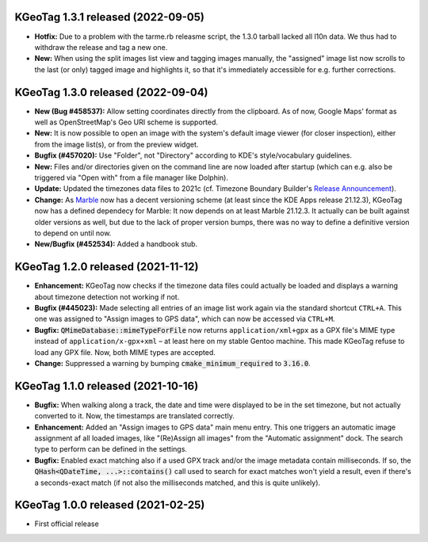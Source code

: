 ====================================================================================================
KGeoTag 1.3.1 released (2022-09-05)
====================================================================================================

* **Hotfix:** Due to a problem with the tarme.rb releasme script, the 1.3.0 tarball lacked all l10n
  data. We thus had to withdraw the release and tag a new one.

* **New:** When using the split images list view and tagging images manually, the "assigned" image
  list now scrolls to the last (or only) tagged image and highlights it, so that it's immediately
  accessible for e.g. further corrections.

====================================================================================================
KGeoTag 1.3.0 released (2022-09-04)
====================================================================================================

* **New (Bug #458537):** Allow setting coordinates directly from the clipboard. As of now, Google
  Maps' format as well as OpenStreetMap's Geo URI scheme is supported.

* **New:** It is now possible to open an image with the system's default image viewer (for closer
  inspection), either from the image list(s), or from the preview widget.

* **Bugfix (#457020):** Use "Folder", not "Directory" according to KDE's style/vocabulary
  guidelines.

* **New:** Files and/or directories given on the command line are now loaded after startup (which
  can e.g. also be triggered via "Open with" from a file manager like Dolphin).

* **Update:** Updated the timezones data files to 2021c (cf. Timezone Boundary Builder's
  `Release Announcement
  <https://github.com/evansiroky/timezone-boundary-builder/releases/tag/2021c>`_).

* **Change:** As `Marble <https://marble.kde.org/>`_ now has a decent versioning scheme (at least
  since the KDE Apps release 21.12.3), KGeoTag now has a defined dependecy for Marble: It now
  depends on at least Marble 21.12.3. It actually can be built against older versions as well, but
  due to the lack of proper version bumps, there was no way to define a definitive version to depend
  on until now.

* **New/Bugfix (#452534):** Added a handbook stub.

====================================================================================================
KGeoTag 1.2.0 released (2021-11-12)
====================================================================================================

* **Enhancement:** KGeoTag now checks if the timezone data files could actually be loaded and
  displays a warning about timezone detection not working if not.

* **Bugfix (#445023):** Made selecting all entries of an image list work again via the standard
  shortcut ``CTRL+A``. This one was assigned to "Assign images to GPS data", which can now be
  accessed via ``CTRL+M``.

* **Bugfix:** :code:`QMimeDatabase::mimeTypeForFile` now returns ``application/xml+gpx`` as a GPX
  file's MIME type instead of ``application/x-gpx+xml`` – at least here on my stable Gentoo machine.
  This made KGeoTag refuse to load any GPX file. Now, both MIME types are accepted.

* **Change:** Suppressed a warning by bumping :code:`cmake_minimum_required` to :code:`3.16.0`.

====================================================================================================
KGeoTag 1.1.0 released (2021-10-16)
====================================================================================================

* **Bugfix:** When walking along a track, the date and time were displayed to be in the set
  timezone, but not actually converted to it. Now, the timestamps are translated correctly.

* **Enhancement:** Added an "Assign images to GPS data" main menu entry. This one triggers an
  automatic image assignment af all loaded images, like "(Re)Assign all images" from the "Automatic
  assignment" dock. The search type to perform can be defined in the settings.

* **Bugfix:** Enabled exact matching also if a used GPX track and/or the image metadata contain
  milliseconds. If so, the :code:`QHash<QDateTime, ...>::contains()` call used to search for exact
  matches won't yield a result, even if there's a seconds-exact match (if not also the milliseconds
  matched, and this is quite unlikely).

====================================================================================================
KGeoTag 1.0.0 released (2021-02-25)
====================================================================================================

* First official release
